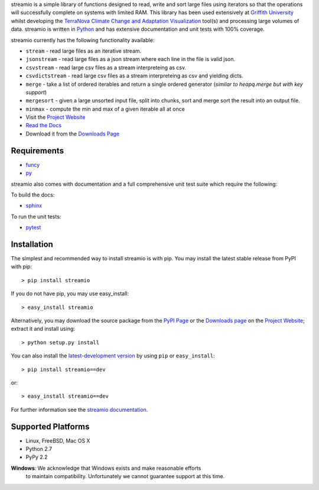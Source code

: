 .. _Python: http://www.python.org/
.. _funcy: http://pypi.python.org/pypi/funcy
.. _py: http://pypi.python.org/pypi/py
.. _Griffith University: http://www.griffith.edu.au/
.. _TerraNova: https://terranova.org.au/
.. _Climate Change and Adaptation Visualization: http://ccav.terranova.org.au/
.. _Project Website: http://bitbucket.org/prologic/streamio
.. _PyPi Page: http://pypi.python.org/pypi/streamio
.. _Read the Docs: http://streamio.readthedocs.org/en/latest/
.. _Downloads Page: https://bitbucket.org/prologic/streamio/downloads


streamio is a simple library of functions designed to read, write and sort large files using iterators so that the operations will successfully complete
on systems with limited RAM. This library has been used extensively at `Griffith University`_ whilst developing the `TerraNova`_
`Climate Change and Adaptation Visualization`_ tool(s) and processing large volumes of data. streamio is written in `Python`_ and has extensive documentation
and unit tests with 100% coverage.

streamio currently has the following functionality available:

- ``stream`` - read large files as an iterative stream.
- ``jsonstream`` - read large files as a json stream where each line in the file is valid json.
- ``csvstream`` - read large csv files as a stream interpreteing as csv.
- ``csvdictstream`` - read large csv files as a stream interpreteing as csv and yielding dicts.
- ``merge`` - take a list of ordered iterables and return a single ordered generator (*similar to heapq.merge but with key support*)
- ``mergesort`` - given a large unsorted input file, split into chunks, sort and merge sort the result into an output file.
- ``minmax`` - compute the min and max of a given iterable all at once


- Visit the `Project Website`_
- `Read the Docs`_
- Download it from the `Downloads Page`_

.. image:: https://pypip.in/v/streamio/badge.png
   :target: https://crate.io/packages/streamio/
   :alt: Latest PyPI version

.. image:: https://pypip.in/d/streamio/badge.png
   :target: https://crate.io/packages/streamio/
   :alt: Number of PyPI downloads

.. image:: https://jenkins.shiningpanda-ci.com/prologic/job/streamio/badge/icon
   :target: https://jenkins.shiningpanda-ci.com/prologic/job/streamio/
   :alt: Build Status


Requirements
------------

- `funcy`_
- `py`_

streamio also comes with documentation and a full comprehensive unit test suite which require the following:

To build the docs:

- `sphinx <https://pypi.python.org/pypi/Sphinx>`_

To run the unit tests:

- `pytest <https://pypi.python.org/pypi/pytest>`_


Installation
------------

The simplest and recommended way to install streamio is with pip.
You may install the latest stable release from PyPI with pip::

    > pip install streamio

If you do not have pip, you may use easy_install::

    > easy_install streamio

Alternatively, you may download the source package from the
`PyPI Page`_ or the `Downloads page`_ on the `Project Website`_;
extract it and install using::

    > python setup.py install

You can also install the
`latest-development version <https://bitbucket.org/prologic/streamio/get/tip.tar.gz#egg=streamio-dev>`_ by using ``pip`` or ``easy_install``::
    
    > pip install streamio==dev

or::
    
    > easy_install streamio==dev


For further information see the `streamio documentation <http://streamio.readthedocs.org/>`_.


Supported Platforms
-------------------

- Linux, FreeBSD, Mac OS X
- Python 2.7
- PyPy 2.2

**Windows**: We acknowledge that Windows exists and make reasonable efforts
             to maintain compatibility. Unfortunately we cannot guarantee
             support at this time.

